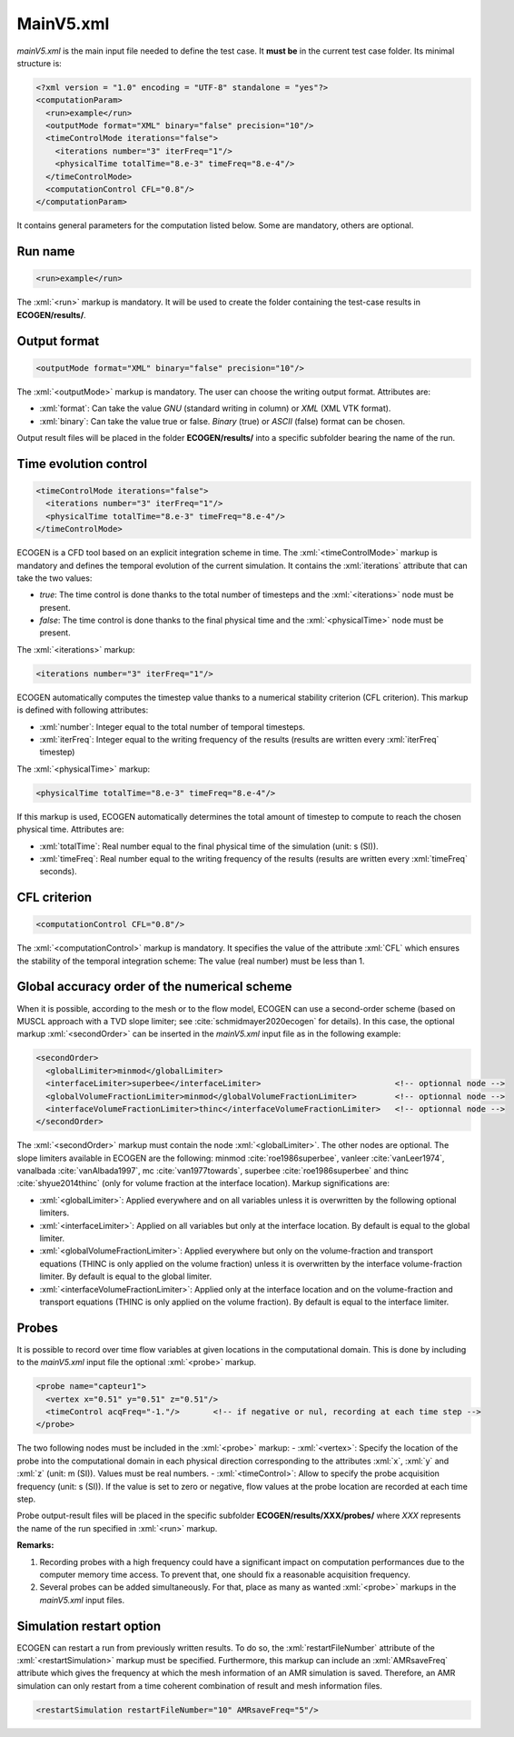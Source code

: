.. role:: xml(code)
	:language: xml

.. _Sec:input:main:

MainV5.xml
==========

*mainV5.xml* is the main input file needed to define the test case. It **must be** in the current test case folder. Its minimal structure is:

.. code-block:: xml

	<?xml version = "1.0" encoding = "UTF-8" standalone = "yes"?>
	<computationParam>
	  <run>example</run>
	  <outputMode format="XML" binary="false" precision="10"/>
	  <timeControlMode iterations="false">
	    <iterations number="3" iterFreq="1"/>
	    <physicalTime totalTime="8.e-3" timeFreq="8.e-4"/>
	  </timeControlMode>
	  <computationControl CFL="0.8"/>
	</computationParam>
 
It contains general parameters for the computation listed below. Some are mandatory, others are optional.

.. _Sec:input:main:runName:

Run name
--------

.. code-block:: xml

	<run>example</run>

The :xml:`<run>` markup is mandatory. It will be used to create the folder containing the test-case results in **ECOGEN/results/**.

Output format
-------------

.. code-block:: xml

	<outputMode format="XML" binary="false" precision="10"/>

The :xml:`<outputMode>` markup is mandatory. The user can choose the writing output format. Attributes are:

- :xml:`format`: Can take the value *GNU* (standard writing in column) or *XML* (XML VTK format).
- :xml:`binary`: Can take the value true or false. *Binary* (true) or *ASCII* (false) format can be chosen.

Output result files will be placed in the folder **ECOGEN/results/** into a specific subfolder bearing the name of the run.

Time evolution control
----------------------

.. code-block:: xml

	  <timeControlMode iterations="false">
	    <iterations number="3" iterFreq="1"/>
	    <physicalTime totalTime="8.e-3" timeFreq="8.e-4"/>
	  </timeControlMode>

ECOGEN is a CFD tool based on an explicit integration scheme in time. The :xml:`<timeControlMode>` markup is mandatory and defines the temporal evolution of the current simulation. It contains the 
:xml:`iterations` attribute that can take the two values:

-	*true*: The time control is done thanks to the total number of timesteps and the :xml:`<iterations>` node must be present.
-	*false*: The time control is done thanks to the final physical time and the :xml:`<physicalTime>` node must be present.

The :xml:`<iterations>` markup:

.. code-block:: xml

	<iterations number="3" iterFreq="1"/>

ECOGEN automatically computes the timestep value thanks to a numerical stability criterion (CFL  criterion). This markup is defined with following attributes:

-	:xml:`number`: Integer equal to the total number of temporal timesteps. 
-	:xml:`iterFreq`: Integer equal to the writing frequency of the results (results are written every :xml:`iterFreq` timestep)  

The :xml:`<physicalTime>` markup:

.. code-block:: xml

	<physicalTime totalTime="8.e-3" timeFreq="8.e-4"/>

If this markup is used, ECOGEN automatically determines the total amount of timestep to compute to reach the chosen physical time. Attributes are:

-	:xml:`totalTime`: Real number equal to the final physical time of the simulation (unit: s (SI)).
-	:xml:`timeFreq`: Real number equal to the writing frequency of the results (results are written every :xml:`timeFreq` seconds).

CFL criterion
-------------

.. code-block:: xml
	
	<computationControl CFL="0.8"/>

The :xml:`<computationControl>` markup is mandatory. It specifies the value of the attribute :xml:`CFL` which ensures the stability of the temporal integration scheme: The value (real number) must be less than 1.

Global accuracy order of the numerical scheme
---------------------------------------------
When it is possible, according to the mesh or to the flow model, ECOGEN can use a second-order scheme (based on MUSCL approach with a TVD slope limiter; see :cite:`schmidmayer2020ecogen` for details). In this case, the optional markup :xml:`<secondOrder>` can be inserted in the *mainV5.xml* input file as in the following example:

.. code-block:: xml

	<secondOrder>
	  <globalLimiter>minmod</globalLimiter>
	  <interfaceLimiter>superbee</interfaceLimiter>                            <!-- optionnal node -->
	  <globalVolumeFractionLimiter>minmod</globalVolumeFractionLimiter>        <!-- optionnal node -->
	  <interfaceVolumeFractionLimiter>thinc</interfaceVolumeFractionLimiter>   <!-- optionnal node -->
	</secondOrder>

The :xml:`<secondOrder>` markup must contain the node :xml:`<globalLimiter>`. The other nodes are optional. The slope limiters available in ECOGEN are the following: minmod :cite:`roe1986superbee`, vanleer :cite:`vanLeer1974`, vanalbada :cite:`vanAlbada1997`, mc :cite:`van1977towards`, superbee :cite:`roe1986superbee` and thinc :cite:`shyue2014thinc` (only for volume fraction at the interface location). Markup significations are:

- :xml:`<globalLimiter>`: Applied everywhere and on all variables unless it is overwritten by the following optional limiters.
- :xml:`<interfaceLimiter>`: Applied on all variables but only at the interface location. By default is equal to the global limiter.
- :xml:`<globalVolumeFractionLimiter>`: Applied everywhere but only on the volume-fraction and transport equations (THINC is only applied on the volume fraction) unless it is overwritten by the interface volume-fraction limiter. By default is equal to the global limiter.
- :xml:`<interfaceVolumeFractionLimiter>`: Applied only at the interface location and on the volume-fraction and transport equations (THINC is only applied on the volume fraction). By default is equal to the interface limiter.

Probes
------
It is possible to record over time flow variables at given locations in the computational domain. This is done by including to the *mainV5.xml* input file the optional :xml:`<probe>` markup.
 
.. code-block:: xml

	<probe name="capteur1">
	  <vertex x="0.51" y="0.51" z="0.51"/>
	  <timeControl acqFreq="-1."/>       <!-- if negative or nul, recording at each time step -->
	</probe>

The two following nodes must be included in the :xml:`<probe>` markup:
-	:xml:`<vertex>`: Specify the location of the probe into the computational domain in each physical direction corresponding to the attributes :xml:`x`, :xml:`y` and :xml:`z` (unit: m (SI)). Values must be real numbers.
-	:xml:`<timeControl>`: Allow to specify the probe acquisition frequency (unit: s (SI)). If the value is set to zero or negative, flow values at the probe location are recorded at each time step.

Probe output-result files will be placed in the specific subfolder **ECOGEN/results/XXX/probes/** where *XXX* represents the name of the run specified in :xml:`<run>` markup.

**Remarks:**

1. Recording probes with a high frequency could have a significant impact on computation performances due to the computer memory time access. To prevent that, one should fix a reasonable acquisition frequency.
2. Several probes can be added simultaneously. For that, place as many as wanted :xml:`<probe>` markups in the *mainV5.xml* input files.

Simulation restart option
-------------------------
ECOGEN can restart a run from previously written results. To do so, the :xml:`restartFileNumber` attribute of the :xml:`<restartSimulation>` markup must be specified. Furthermore, this markup can include an :xml:`AMRsaveFreq` attribute which gives the frequency at which the mesh information of an AMR simulation is saved. Therefore, an AMR simulation can only restart from a time coherent combination of result and mesh information files.

.. code-block:: xml

	<restartSimulation restartFileNumber="10" AMRsaveFreq="5"/>